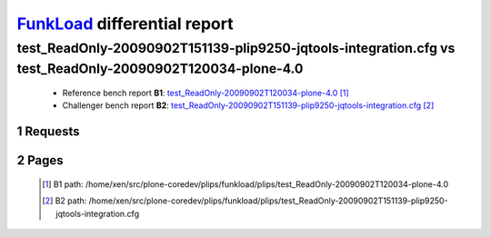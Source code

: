 =============================
FunkLoad_ differential report
=============================


.. sectnum::    :depth: 2


test_ReadOnly-20090902T151139-plip9250-jqtools-integration.cfg vs test_ReadOnly-20090902T120034-plone-4.0
=========================================================================================================

 * Reference bench report **B1**: `test_ReadOnly-20090902T120034-plone-4.0 <../test_ReadOnly-20090902T120034-plone-4.0/index.html>`_ [#]_
 * Challenger bench report **B2**: `test_ReadOnly-20090902T151139-plip9250-jqtools-integration.cfg <../test_ReadOnly-20090902T151139-plip9250-jqtools-integration.cfg/index.html>`_ [#]_


Requests
--------

 .. image:: rps_diff.png
 .. image:: request.png

Pages
-----

 .. image:: spps_diff.png
 .. [#] B1 path: /home/xen/src/plone-coredev/plips/funkload/plips/test\_ReadOnly-20090902T120034-plone-4.0
 .. [#] B2 path: /home/xen/src/plone-coredev/plips/funkload/plips/test\_ReadOnly-20090902T151139-plip9250-jqtools-integration.cfg
 .. _FunkLoad: http://funkload.nuxeo.org/
